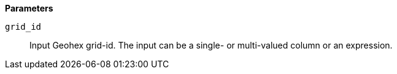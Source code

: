 // This is generated by ESQL's AbstractFunctionTestCase. Do no edit it. See ../README.md for how to regenerate it.

*Parameters*

`grid_id`::
Input Geohex grid-id. The input can be a single- or multi-valued column or an expression.
